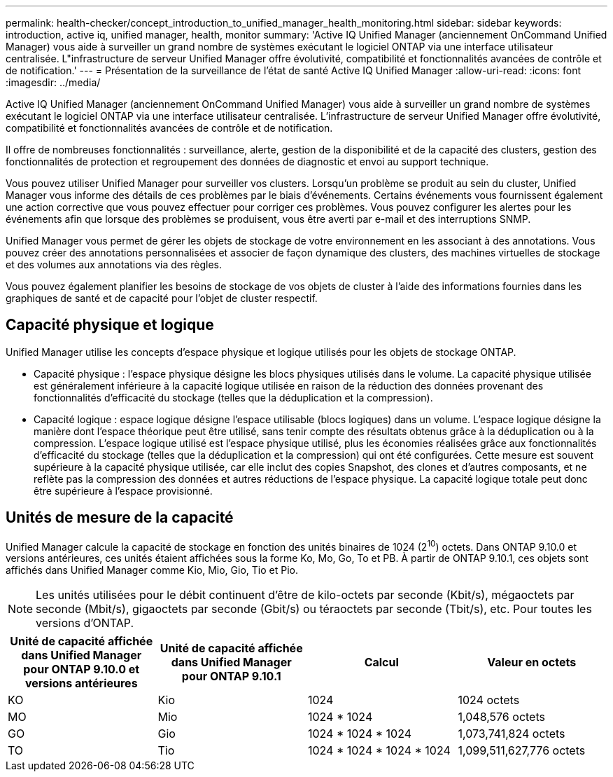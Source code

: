 ---
permalink: health-checker/concept_introduction_to_unified_manager_health_monitoring.html 
sidebar: sidebar 
keywords: introduction, active iq, unified manager, health, monitor 
summary: 'Active IQ Unified Manager (anciennement OnCommand Unified Manager) vous aide à surveiller un grand nombre de systèmes exécutant le logiciel ONTAP via une interface utilisateur centralisée. L"infrastructure de serveur Unified Manager offre évolutivité, compatibilité et fonctionnalités avancées de contrôle et de notification.' 
---
= Présentation de la surveillance de l'état de santé Active IQ Unified Manager
:allow-uri-read: 
:icons: font
:imagesdir: ../media/


[role="lead"]
Active IQ Unified Manager (anciennement OnCommand Unified Manager) vous aide à surveiller un grand nombre de systèmes exécutant le logiciel ONTAP via une interface utilisateur centralisée. L'infrastructure de serveur Unified Manager offre évolutivité, compatibilité et fonctionnalités avancées de contrôle et de notification.

Il offre de nombreuses fonctionnalités : surveillance, alerte, gestion de la disponibilité et de la capacité des clusters, gestion des fonctionnalités de protection et regroupement des données de diagnostic et envoi au support technique.

Vous pouvez utiliser Unified Manager pour surveiller vos clusters. Lorsqu'un problème se produit au sein du cluster, Unified Manager vous informe des détails de ces problèmes par le biais d'événements. Certains événements vous fournissent également une action corrective que vous pouvez effectuer pour corriger ces problèmes. Vous pouvez configurer les alertes pour les événements afin que lorsque des problèmes se produisent, vous être averti par e-mail et des interruptions SNMP.

Unified Manager vous permet de gérer les objets de stockage de votre environnement en les associant à des annotations. Vous pouvez créer des annotations personnalisées et associer de façon dynamique des clusters, des machines virtuelles de stockage et des volumes aux annotations via des règles.

Vous pouvez également planifier les besoins de stockage de vos objets de cluster à l'aide des informations fournies dans les graphiques de santé et de capacité pour l'objet de cluster respectif.



== Capacité physique et logique

Unified Manager utilise les concepts d'espace physique et logique utilisés pour les objets de stockage ONTAP.

* Capacité physique : l'espace physique désigne les blocs physiques utilisés dans le volume. La capacité physique utilisée est généralement inférieure à la capacité logique utilisée en raison de la réduction des données provenant des fonctionnalités d'efficacité du stockage (telles que la déduplication et la compression).
* Capacité logique : espace logique désigne l'espace utilisable (blocs logiques) dans un volume. L'espace logique désigne la manière dont l'espace théorique peut être utilisé, sans tenir compte des résultats obtenus grâce à la déduplication ou à la compression. L'espace logique utilisé est l'espace physique utilisé, plus les économies réalisées grâce aux fonctionnalités d'efficacité du stockage (telles que la déduplication et la compression) qui ont été configurées. Cette mesure est souvent supérieure à la capacité physique utilisée, car elle inclut des copies Snapshot, des clones et d'autres composants, et ne reflète pas la compression des données et autres réductions de l'espace physique. La capacité logique totale peut donc être supérieure à l'espace provisionné.




== Unités de mesure de la capacité

Unified Manager calcule la capacité de stockage en fonction des unités binaires de 1024 (2^10^) octets. Dans ONTAP 9.10.0 et versions antérieures, ces unités étaient affichées sous la forme Ko, Mo, Go, To et PB. À partir de ONTAP 9.10.1, ces objets sont affichés dans Unified Manager comme Kio, Mio, Gio, Tio et Pio.


NOTE: Les unités utilisées pour le débit continuent d'être de kilo-octets par seconde (Kbit/s), mégaoctets par seconde (Mbit/s), gigaoctets par seconde (Gbit/s) ou téraoctets par seconde (Tbit/s), etc. Pour toutes les versions d'ONTAP.

[cols="4*"]
|===
| Unité de capacité affichée dans Unified Manager pour ONTAP 9.10.0 et versions antérieures | Unité de capacité affichée dans Unified Manager pour ONTAP 9.10.1 | Calcul | Valeur en octets 


 a| 
KO
 a| 
Kio
 a| 
1024
 a| 
1024 octets



 a| 
MO
 a| 
Mio
 a| 
1024 * 1024
 a| 
1,048,576 octets



 a| 
GO
 a| 
Gio
 a| 
1024 * 1024 * 1024
 a| 
1,073,741,824 octets



 a| 
TO
 a| 
Tio
 a| 
1024 * 1024 * 1024 * 1024
 a| 
1,099,511,627,776 octets

|===